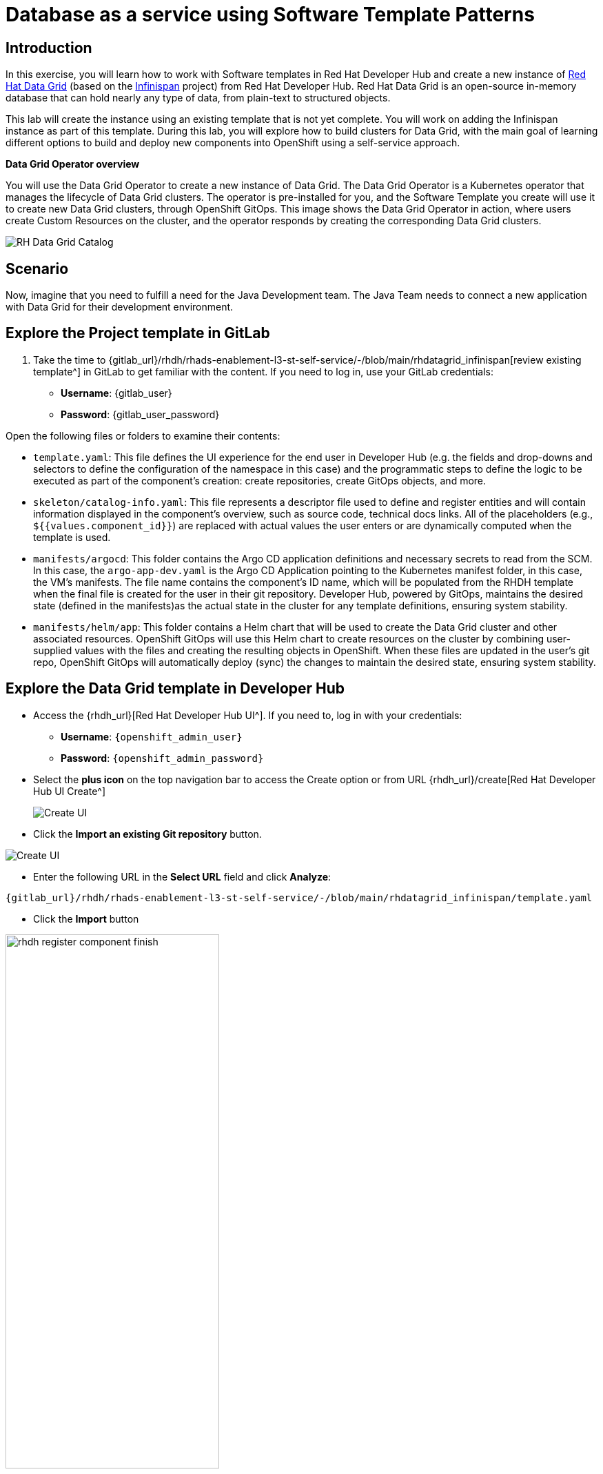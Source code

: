 = Database as a service using Software Template Patterns

== Introduction
In this exercise, you will learn how to work with Software templates in Red Hat Developer Hub and create a new instance of https://www.redhat.com/en/technologies/jboss-middleware/data-grid[Red Hat Data Grid] (based on the https://infinispan.org/[Infinispan] project) from Red Hat Developer Hub. Red Hat Data Grid is an open-source in-memory database that can hold nearly any type of data, from plain-text to structured objects. 

This lab will create the instance using an existing template that is not yet complete. You will work on adding the Infinispan instance as part of this template. During this lab, you will explore how to build clusters for Data Grid, with the main goal of learning different options to build and deploy new components into OpenShift using a self-service approach.

*Data Grid Operator overview* 

You will use the Data Grid Operator to create a new instance of Data Grid. The Data Grid Operator is a Kubernetes operator that manages the lifecycle of Data Grid clusters. The operator is pre-installed for you, and the Software Template you create will use it to create new Data Grid clusters, through OpenShift GitOps. This image shows the Data Grid Operator in action, where users create Custom Resources on the cluster, and the operator responds by creating the corresponding Data Grid clusters.

image:self-service-patterns/db-lab/datagrid-cr.png[RH Data Grid Catalog]

[#lab]
== Scenario
Now, imagine that you need to fulfill a need for the Java Development team. The Java Team needs to connect a new application with Data Grid for their development environment.

== Explore the Project template in GitLab
. Take the time to {gitlab_url}/rhdh/rhads-enablement-l3-st-self-service/-/blob/main/rhdatagrid_infinispan[review existing template^] in GitLab to get familiar with the content. If you need to log in, use your GitLab credentials:

    ** *Username*: {gitlab_user}
    ** *Password*: {gitlab_user_password}

Open the following files or folders to examine their contents:

* `template.yaml`: This file defines the UI experience for the end user in Developer Hub (e.g. the fields and drop-downs and selectors to define the configuration of the namespace in this case) and the programmatic steps to define the logic to be executed as part of the component's creation: create repositories, create GitOps objects, and more.

* `skeleton/catalog-info.yaml`: This file represents a descriptor file used to define and register entities and will contain information displayed in the component's overview, such as source code, technical docs links. All of the placeholders (e.g., `${{values.component_id}}`) are replaced with actual values the user enters or are dynamically computed when the template is used.

* `manifests/argocd`: This folder contains the Argo CD application definitions and necessary secrets to read from the SCM. In this case, the `argo-app-dev.yaml` is the Argo CD Application pointing to the Kubernetes manifest folder, in this case, the VM's manifests. The file name contains the component's ID name, which will be populated from the RHDH template when the final file is created for the user in their git repository. Developer Hub, powered by GitOps, maintains the desired state (defined in the manifests)as the actual state in the cluster for any template definitions, ensuring system stability.

* `manifests/helm/app`: This folder contains a Helm chart that will be used to create the Data Grid cluster and other associated resources. OpenShift GitOps will use this Helm chart to create resources on the cluster by combining user-supplied values with the files and creating the resulting objects in OpenShift. When these files are updated in the user's git repo, OpenShift GitOps will automatically deploy (sync) the changes to maintain the desired state, ensuring system stability.

== Explore the Data Grid template in Developer Hub

* Access the {rhdh_url}[Red Hat Developer Hub UI^]. If you need to, log in with your credentials:
*** *Username*: `{openshift_admin_user}`
*** *Password*: `{openshift_admin_password}`


* Select the *plus icon* on the top navigation bar to access the Create option or from URL {rhdh_url}/create[Red Hat Developer Hub UI Create^]

+
image:self-service-patterns/db-lab/rhdh-create-icon.png[Create UI] 


* Click the *Import an existing Git repository* button.

image:self-service-patterns/db-lab/rhdh-register-component.png[Create UI] 

* Enter the following URL in the *Select URL* field and click *Analyze*:

[source,bash,role=execute,subs=attributes+]
----
{gitlab_url}/rhdh/rhads-enablement-l3-st-self-service/-/blob/main/rhdatagrid_infinispan/template.yaml
----


* Click the *Import* button

image:self-service-patterns/db-lab/rhdh-register-component-finish.png[width=60%] 

*Congratulations!* You now have a new Software template in Developer Hub. Now, end-users can *self-provision Data Grid*.


We'll explore the end-user experience by accessing the Software Templates view.

* Navigate to Catalog -> Self-service
* Look for the *RH Data Grid infinispan* catalog

image:self-service-patterns/db-lab/datagrid-catalog.png[width=40%]

* Click on *Choose*
* Review and fill out the form with sample data until you reach the review screen, **without creating the RH Data Grid**. **DO NOT CLICK ON CREATE.** 

image:self-service-patterns/db-lab/datagrid-sample.png[width=120%]

== Implement changes in Software Templates

To do this, you need to add a new file named `infinispan.yaml` to the `manifests/helm/app/templates` folder. This file defines the Infinispan instance that the operator will use to create the Data Grid cluster.

The Java Team can then use Data Grid clusters by creating a new cluster from Developer Hub. Developer Hub will then use GitOps to create a new Data Grid cluster in OpenShift. 

=== Edit the template

** Click on *Catalog* on the Developer Hub menu
** Next, select the filters: *Kind:Template* and *Tags: self-service*
As shown in the following picture:

image:self-service-patterns/db-lab/self-service-catalog.png[width=40%]

** Select the **Red Hat Data Grid infinispan**

** Access the Source code by clicking on *View Source*

image:self-service-patterns/db-lab/db-edit-catalog.png[width=60%]


* Navigate to the {gitlab_url}/rhdh/rhads-enablement-l3-st-self-service/-/tree/main/rhdatagrid_infinispan/manifests/helm/app/templates[templates folder^] (it's in the `manifests/helm/app` folder). This folder contains the Kubernetes objects required to build the component in a Kubernetes cluster.

* Create a new file named `infinispan.yaml` by clicking the `+` button and selecting _New File_:

image:self-service-patterns/db-lab/gitlab-newfile.png[width=100%]

The https://docs.redhat.com/en/documentation/red_hat_data_grid/8.5/html/data_grid_operator_guide/creating-clusters#infinispan-cr_creating-clusters[official documentation^] provides the following example for the `infinispan.yaml` file. We also need to use Helm variables like `{{ .Values.app.name }}` so that the user-supplied values are used when the cluster is created. Paste this content into the new file in GitLab:

[source,yaml,subs="+attributes,macros+"]
----
kind: Infinispan
apiVersion: infinispan.org/v1
metadata:
  name: {{ .Values.app.name }}
  labels:
    {{- include "operator.labels" . | nindent 4 }}
    {{- include "backstage.labels" . | nindent 4 }}
spec:
  replicas: 2
  service:
    type: DataGrid
  expose:
    type: Route
  security:
    endpointSecretName: connect-secret
----

It should look like this https://github.com/redhat-ads-tech/rhads-enablement-l3/blob/main/content/modules/ROOT/solutions/self-service-patterns/rhdatagrid_infinispan/infinispan.yaml[infinispan.yaml solution file^].

[NOTE]
====
The file also uses an `expose` option to https://docs.redhat.com/en/documentation/red_hat_data_grid/latest/html/data_grid_operator_guide/creating-network#exposing-routes_network-services[expose the Data Grid cluster with a Route^], and we added custom credentials from a Secret (defined in `identities.yaml`) as defined in the https://docs.redhat.com/en/documentation/red_hat_data_grid/8.5/html/data_grid_operator_guide/configuring-authentication#default-credentials_authn[docs for Data Grid authentication^]
====

* Back in the Developer Hub catalog, on the {rhdh_url}/catalog/default/template/rhdatagrid-infinispan-instance/[Data Grid Template^], click on the *Schedule entity refresh* icon to sync the catalog with the latest changes.

image:self-service-patterns/db-lab/rhdh-refresh-catalog.png[width=70%]

== Test your changes: Explore the user experience as Developer

Now, you will create a new instance of the Data Grid cluster defined in the software templates.

* From *catalog*, select *Self-service* and find the *Red Hat Data Grid infinispan*
* Click on *Choose*

image:self-service-patterns/db-lab/datagrid-catalog.png[width=50%]

* Review the information until you complete the flow and click *Create* (Feel free to use the default values or enter your own Data Grid cluster name).

image:self-service-patterns/db-lab/datagrid-created.png[width=100%]

* Open the catalog from the component's creation page:

image:self-service-patterns/db-lab/datagrid-open.png[width=100%]

* The component has been created, and you should see a screen like this:

image:self-service-patterns/db-lab/datagrid-component.png[width=100%]

=== Verify the Data Grid cluster was created

* Click on *Data Grid URL* from the component's overview (It may take a few moments for the Data Grid cluster to be created, so wait a few moments and try again if you don't see the Data Grid login page)

* Access *RH Data Grid* with the credentials:

** *user*: `user1`
** *password*: `openshift!3415@`

* Click on *Proceed*, next click on *Open the console*

image:self-service-patterns/db-lab/datagrid-open-console.png[width=100%]

* You should see a screen like this:

image:self-service-patterns/db-lab/datagrid-working.png[width=100%]

[NOTE]
====
In a Data Grid production environment, the security setup and user creation would not be managed in this way. Explore the https://docs.redhat.com/en/documentation/red_hat_data_grid/latest/html/data_grid_operator_guide/configuring-authentication[Data Grid authentication documentation^] to learn more about best practices.
====

=== Conclusion

🎉 *Congratulations!* You have created a new Data Grid template by adding the Infinispan instance to fulfill the requirement from the Java Development team. 

In this hands-on lab, you've accomplished something powerful:

* *Created a database-as-a-service offering* - The Java Development team can now instantly provision Red Hat Data Grid clusters without manual intervention from platform teams
* *Implemented template customization* - You learned how to extend existing templates by adding new components and configurations
* *Bridged infrastructure and application needs* - You've created a seamless experience where developers can provision the data layer they need while GitOps handles deployment automatically

After this process, other configurations can be applied to the cluster. Explore more at https://docs.redhat.com/en/documentation/red_hat_data_grid/latest/html/data_grid_operator_guide/configuring-clusters[Configuring Clusters^]

*What's next?* Consider how you might extend this pattern to include monitoring, backup strategies, or different Data Grid configurations for various environments!

== Further reading

* https://docs.redhat.com/en/documentation/red_hat_data_grid/latest/html/data_grid_operator_guide/operator[Understanding Data Grid^]





